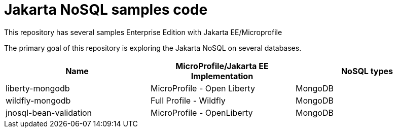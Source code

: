 = Jakarta NoSQL samples code

This repository has several samples Enterprise Edition with Jakarta EE/Microprofile

The primary goal of this repository is exploring the Jakarta NoSQL on several databases.

[cols="Table's name"]
|===
|Name|MicroProfile/Jakarta EE Implementation|NoSQL types

|liberty-mongodb
|MicroProfile - Open Liberty
|MongoDB

|wildfly-mongodb
|Full Profile - Wildfly
|MongoDB

|jnosql-bean-validation
|MicroProfile - OpenLiberty
|MongoDB

|===
